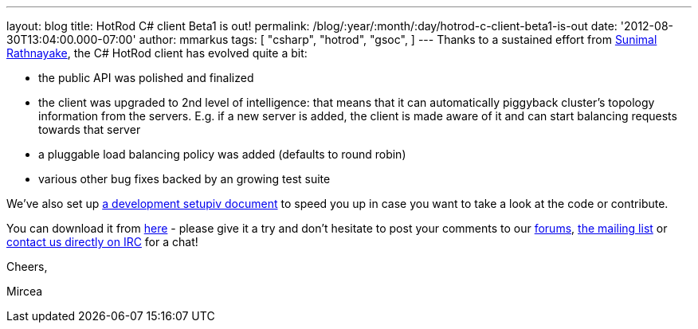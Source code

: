 ---
layout: blog
title: HotRod C# client Beta1 is out!
permalink: /blog/:year/:month/:day/hotrod-c-client-beta1-is-out
date: '2012-08-30T13:04:00.000-07:00'
author: mmarkus
tags: [ "csharp",
"hotrod",
"gsoc",
]
---
Thanks to a sustained effort from  http://twitter.com/sunimalr[Sunimal
Rathnayake], the C# HotRod client has evolved quite a bit:


* the public API was polished and finalized
* the client was upgraded to 2nd level of intelligence: that means that
it can automatically piggyback cluster's topology information from the
servers. E.g. if a new server is added, the client is made aware of it
and can start balancing requests towards that server
* a pluggable load balancing policy was added (defaults to round robin)
* various other bug fixes backed by an growing test suite

We've also set up
https://community.jboss.org/wiki/HotRodCClientDevelopmentSetup[a development
setupiv document] to speed you up in case you want to take a look at the
code or contribute.

You can download it from
https://github.com/infinispan/dotnet-client/downloads[here] - please
give it a try and don't hesitate to post your comments to our
http://www.jboss.org/infinispan/mailinglists[forums],
http://www.jboss.org/infinispan/mailinglists[the mailing list]  or
irc://irc.freenode.org/infinispan[contact us directly on IRC] for a
chat!



Cheers,

Mircea


